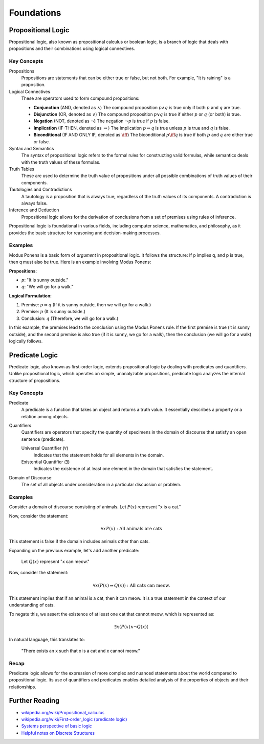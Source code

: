 .. _chapter-logic:

Foundations
-----------

.. todo:: Under construction for fall 2024

.. https://www.cmor-faculty.rice.edu/~heinken/latex/symbols.pdf
.. https://milde.users.sourceforge.net/LUCR/Math/mathpackages/amssymb-symbols.pdf

Propositional Logic
^^^^^^^^^^^^^^^^^^^

Propositional logic, also known as propositional calculus or boolean logic, is a branch of logic that deals with propositions and their combinations using logical connectives.

Key Concepts
""""""""""""

Propositions
   Propositions are statements that can be either true or false, but not both. For example, "It is raining" is a proposition.

Logical Connectives
   These are operators used to form compound propositions:

   - **Conjunction** (AND, denoted as :math:`\wedge`)
     The compound proposition :math:`p \wedge q` is true only if both :math:`p` and :math:`q` are true.

   - **Disjunction** (OR, denoted as :math:`\vee`)
     The compound proposition :math:`p \vee q` is true if either :math:`p` or :math:`q` (or both) is true.

   - **Negation** (NOT, denoted as :math:`\neg`)
     The negation :math:`\neg p` is true if :math:`p` is false.

   - **Implication** (IF-THEN, denoted as :math:`\Rightarrow`)
     The implication :math:`p \Rightarrow q` is true unless :math:`p` is true and :math:`q` is false.

   - **Biconditional** (IF AND ONLY IF, denoted as :math:`\iff`)
     The biconditional :math:`p \iff q` is true if both :math:`p` and :math:`q` are either true or false.

Syntax and Semantics
   The syntax of propositional logic refers to the formal rules for constructing valid formulas, while semantics deals with the truth values of these formulas.

Truth Tables
   These are used to determine the truth value of propositions under all possible combinations of truth values of their components.

Tautologies and Contradictions
   A tautology is a proposition that is always true, regardless of the truth values of its components. A contradiction is always false.

Inference and Deduction
   Propositional logic allows for the derivation of conclusions from a set of premises using rules of inference.

Propositional logic is foundational in various fields, including computer science, mathematics, and philosophy, as it provides the basic structure for reasoning and decision-making processes.


Examples
""""""""

Modus Ponens is a basic form of *argument* in propositional logic. 
It follows the structure: If p implies q, and p is true, then q must also be true.
Here is an example involving Modus Ponens:

**Propositions**:

- :math:`p`: "It is sunny outside."
- :math:`q`: "We will go for a walk."

**Logical Formulation**:

1. Premise: :math:`p \Rightarrow q` (If it is sunny outside, then we will go for a walk.)
2. Premise: :math:`p` (It is sunny outside.)
3. Conclusion: :math:`q` (Therefore, we will go for a walk.)

In this example, the premises lead to the conclusion using the Modus Ponens rule. If the first premise is true (it is sunny outside), and the second premise is also true (if it is sunny, we go for a walk), then the conclusion (we will go for a walk) logically follows.


Predicate Logic
^^^^^^^^^^^^^^^

Predicate logic, also known as first-order logic, extends propositional logic by dealing with predicates and quantifiers. Unlike propositional logic, which operates on simple, unanalyzable propositions, predicate logic analyzes the internal structure of propositions.


Key Concepts
""""""""""""

Predicate
   A predicate is a function that takes an object and returns a truth value. It essentially describes a property or a relation among objects.

Quantifiers
   Quantifiers are operators that specify the quantity of specimens in the domain of discourse that satisfy an open sentence (predicate).

   Universal Quantifier (:math:`\forall`)
      Indicates that the statement holds for all elements in the domain.

   Existential Quantifier (:math:`\exists`)
      Indicates the existence of at least one element in the domain that satisfies the statement.

Domain of Discourse
   The set of all objects under consideration in a particular discussion or problem.


Examples
""""""""

Consider a domain of discourse consisting of animals. 
Let :math:`P(x)` represent "x is a cat."

Now, consider the statement:

.. math::

   \forall x P(x): \text{All animals are cats}

This statement is false if the domain includes animals other than cats.

Expanding on the previous example, let's add another predicate:

   Let :math:`Q(x)` represent "x can meow."

Now, consider the statement:

.. math::

   \forall x (P(x) \Rightarrow Q(x)): \text{All cats can meow.}

This statement implies that if an animal is a cat, then it can meow. It is a true statement in the context of our understanding of cats.

To negate this, we assert the existence of at least one cat that cannot meow, which is represented as:

.. math::

   \exists x (P(x) \wedge \neg Q(x))

In natural language, this translates to:

   "There exists an x such that x is a cat and x cannot meow."

Recap
"""""

Predicate logic allows for the expression of more complex and nuanced statements about the world compared to propositional logic. Its use of quantifiers and predicates enables detailed analysis of the properties of objects and their relationships.


.. todo:: Add material on Sets, Proofs, and Induction


Further Reading
^^^^^^^^^^^^^^^

- `wikipedia.org/wiki/Propositional_calculus <https://en.wikipedia.org/wiki/Propositional_calculus>`_
- `wikipedia.org/wiki/First-order_logic (predicate logic) <https://en.wikipedia.org/wiki/First-order_logic>`_
- `Systems perspective of basic logic <https://curricula.cs.luc.edu/25-systems/content.html#basic-logic>`_
- `Helpful notes on Discrete Structures <https://lgreco.github.io/cdp/COMP163/notes.html>`_

